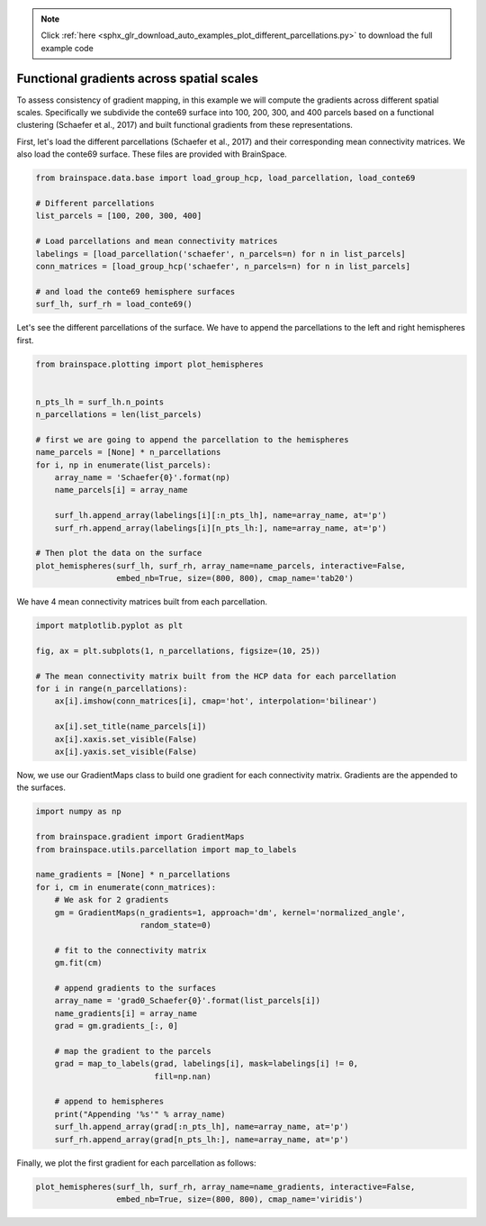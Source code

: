 .. note::
    :class: sphx-glr-download-link-note

    Click :ref:`here <sphx_glr_download_auto_examples_plot_different_parcellations.py>` to download the full example code
.. rst-class:: sphx-glr-example-title

.. _sphx_glr_auto_examples_plot_different_parcellations.py:


Functional gradients across spatial scales
=================================================
To assess consistency of gradient mapping, in this example we will compute the
gradients across different spatial scales. Specifically we subdivide the conte69
surface into 100, 200, 300, and 400 parcels based on a functional clustering
(Schaefer et al., 2017) and built functional gradients from these
representations.

First, let's load the different parcellations (Schaefer et al., 2017) and
their corresponding mean connectivity matrices. We also load the conte69
surface. These files are provided with BrainSpace.


.. code-block:: default


    from brainspace.data.base import load_group_hcp, load_parcellation, load_conte69

    # Different parcellations
    list_parcels = [100, 200, 300, 400]

    # Load parcellations and mean connectivity matrices
    labelings = [load_parcellation('schaefer', n_parcels=n) for n in list_parcels]
    conn_matrices = [load_group_hcp('schaefer', n_parcels=n) for n in list_parcels]

    # and load the conte69 hemisphere surfaces
    surf_lh, surf_rh = load_conte69()








Let's see the different parcellations of the surface. We have to append the
parcellations to the left and right hemispheres first.


.. code-block:: default


    from brainspace.plotting import plot_hemispheres


    n_pts_lh = surf_lh.n_points
    n_parcellations = len(list_parcels)

    # first we are going to append the parcellation to the hemispheres
    name_parcels = [None] * n_parcellations
    for i, np in enumerate(list_parcels):
        array_name = 'Schaefer{0}'.format(np)
        name_parcels[i] = array_name

        surf_lh.append_array(labelings[i][:n_pts_lh], name=array_name, at='p')
        surf_rh.append_array(labelings[i][n_pts_lh:], name=array_name, at='p')

    # Then plot the data on the surface
    plot_hemispheres(surf_lh, surf_rh, array_name=name_parcels, interactive=False,
                     embed_nb=True, size=(800, 800), cmap_name='tab20')


.. image:: ../python_doc/examples_figs/ex1_fig0.png
   :scale: 70%
   :align: center





We have 4 mean connectivity matrices built from each parcellation.


.. code-block:: default


    import matplotlib.pyplot as plt

    fig, ax = plt.subplots(1, n_parcellations, figsize=(10, 25))

    # The mean connectivity matrix built from the HCP data for each parcellation
    for i in range(n_parcellations):
        ax[i].imshow(conn_matrices[i], cmap='hot', interpolation='bilinear')

        ax[i].set_title(name_parcels[i])
        ax[i].xaxis.set_visible(False)
        ax[i].yaxis.set_visible(False)





.. * .. image:: /auto_examples/images/sphx_glr_plot_different_parcellations_001.png
.. *     :class: sphx-glr-single-img

.. image:: ../python_doc/examples_figs/ex1_fig1.png
   :scale: 70%
   :align: center


Now, we use our GradientMaps class to build one gradient for each connectivity
matrix. Gradients are the appended to the surfaces.


.. code-block:: default


    import numpy as np

    from brainspace.gradient import GradientMaps
    from brainspace.utils.parcellation import map_to_labels

    name_gradients = [None] * n_parcellations
    for i, cm in enumerate(conn_matrices):
        # We ask for 2 gradients
        gm = GradientMaps(n_gradients=1, approach='dm', kernel='normalized_angle',
                          random_state=0)

        # fit to the connectivity matrix
        gm.fit(cm)

        # append gradients to the surfaces
        array_name = 'grad0_Schaefer{0}'.format(list_parcels[i])
        name_gradients[i] = array_name
        grad = gm.gradients_[:, 0]

        # map the gradient to the parcels
        grad = map_to_labels(grad, labelings[i], mask=labelings[i] != 0,
                             fill=np.nan)

        # append to hemispheres
        print("Appending '%s'" % array_name)
        surf_lh.append_array(grad[:n_pts_lh], name=array_name, at='p')
        surf_rh.append_array(grad[n_pts_lh:], name=array_name, at='p')






.. rst-class:: sphx-glr-script-out

 Out:

 .. code-block:: none

    Appending 'grad0_Schaefer100'
    Appending 'grad0_Schaefer200'
    Appending 'grad0_Schaefer300'
    Appending 'grad0_Schaefer400'



Finally, we plot the first gradient for each parcellation as follows:


.. code-block:: default


    plot_hemispheres(surf_lh, surf_rh, array_name=name_gradients, interactive=False,
                     embed_nb=True, size=(800, 800), cmap_name='viridis')


.. image:: ../python_doc/examples_figs/ex1_fig2.png
   :scale: 70%
   :align: center




.. rst-class:: sphx-glr-timing

   **Total running time of the script:** ( 0 minutes  2.552 seconds)


.. _sphx_glr_download_auto_examples_plot_different_parcellations.py:


.. only :: html

 .. container:: sphx-glr-footer
    :class: sphx-glr-footer-example



  .. container:: sphx-glr-download

     :download:`Download Python source code: plot_different_parcellations.py <plot_different_parcellations.py>`



  .. container:: sphx-glr-download

     :download:`Download Jupyter notebook: plot_different_parcellations.ipynb <plot_different_parcellations.ipynb>`


.. only:: html

 .. rst-class:: sphx-glr-signature

    `Gallery generated by Sphinx-Gallery <https://sphinx-gallery.github.io>`_
